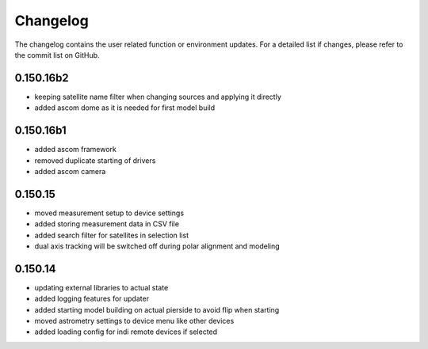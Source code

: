 Changelog
=========
The changelog contains the user related function or environment updates. For a detailed list if changes, please refer
to the commit list on GitHub.

0.150.16b2
----------
- keeping satellite name filter when changing sources and applying it directly
- added ascom dome as it is needed for first model build

0.150.16b1
----------
- added ascom framework
- removed duplicate starting of drivers
- added ascom camera

0.150.15
--------
- moved measurement setup to device settings
- added storing measurement data in CSV file
- added search filter for satellites in selection list
- dual axis tracking will be switched off during polar alignment and modeling

0.150.14
--------
- updating external libraries to actual state
- added logging features for updater
- added starting model building on actual pierside to avoid flip when starting
- moved astrometry settings to device menu like other devices
- added loading config for indi remote devices if selected
